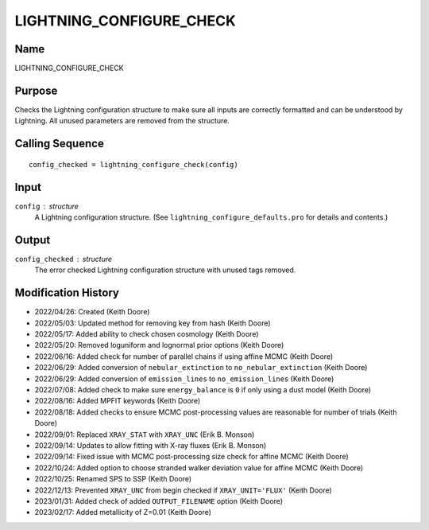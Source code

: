 LIGHTNING_CONFIGURE_CHECK
=========================

Name
----
LIGHTNING_CONFIGURE_CHECK

Purpose
-------
Checks the Lightning configuration structure to make sure
all inputs are correctly formatted and can be understood by
Lightning. All unused parameters are removed from the
structure.

Calling Sequence
----------------
::

    config_checked = lightning_configure_check(config)

Input
-----
``config`` : structure
    A Lightning configuration structure. (See
    ``lightning_configure_defaults.pro`` for details and contents.)

Output
------
``config_checked`` : structure
    The error checked Lightning configuration structure with
    unused tags removed.

Modification History
--------------------
- 2022/04/26: Created (Keith Doore)
- 2022/05/03: Updated method for removing key from hash (Keith Doore)
- 2022/05/17: Added ability to check chosen cosmology (Keith Doore)
- 2022/05/20: Removed loguniform and lognormal prior options (Keith Doore)
- 2022/06/16: Added check for number of parallel chains if using affine MCMC (Keith Doore)
- 2022/06/29: Added conversion of ``nebular_extinction`` to ``no_nebular_extinction`` (Keith Doore)
- 2022/06/29: Added conversion of ``emission_lines`` to ``no_emission_lines`` (Keith Doore)
- 2022/07/08: Added check to make sure ``energy_balance`` is ``0`` if only using a dust model (Keith Doore)
- 2022/08/16: Added MPFIT keywords (Keith Doore)
- 2022/08/18: Added checks to ensure MCMC post-processing values are reasonable for number of trials (Keith Doore)
- 2022/09/01: Replaced ``XRAY_STAT`` with ``XRAY_UNC`` (Erik B. Monson)
- 2022/09/14: Updates to allow fitting with X-ray fluxes (Erik B. Monson)
- 2022/09/14: Fixed issue with MCMC post-processing size check for affine MCMC (Keith Doore)
- 2022/10/24: Added option to choose stranded walker deviation value for affine MCMC (Keith Doore)
- 2022/10/25: Renamed SPS to SSP (Keith Doore)
- 2022/12/13: Prevented ``XRAY_UNC`` from begin checked if ``XRAY_UNIT='FLUX'`` (Keith Doore)
- 2023/01/31: Added check of added ``OUTPUT_FILENAME`` option (Keith Doore)
- 2023/02/17: Added metallicity of Z=0.01 (Keith Doore)

